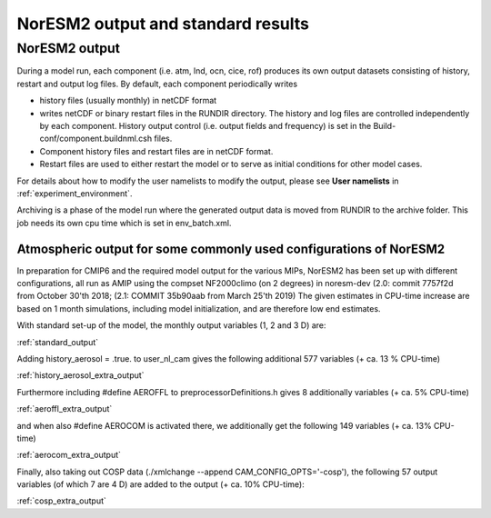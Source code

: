 .. _output:

NorESM2 output and standard results
===================================

NorESM2 output
^^^^^^^^^^^^^^

During a model run, each component (i.e. atm, lnd, ocn, cice, rof) produces its own output datasets consisting of history, restart and output log files. By default, each component periodically writes

- history files (usually monthly) in netCDF format 
   
- writes netCDF or binary restart files in the RUNDIR directory. The history and log files are controlled independently by each component. History output control (i.e. output fields and frequency) is set in the Build-conf/component.buildnml.csh files.
   
- Component history files and restart files are in netCDF format. 
 
- Restart files are used to either restart the model or to serve as initial conditions for other model cases.

For details about how to modify the user namelists to modify the output, please see **User namelists** in :ref:`experiment_environment`. 

Archiving is a phase of the model run where the generated output data is moved from RUNDIR to the archive folder. This job needs its own cpu time which is set in env_batch.xml. 


Atmospheric output for some commonly used configurations of NorESM2
'''''''''''''''''''''''''''''''''''''''''''''''''''''''''''''''''''

In preparation for CMIP6 and the required model output for the various 
MIPs, NorESM2 has been set up with different configurations, all run as 
AMIP using the compset NF2000climo (on 2 degrees) in noresm-dev (2.0: 
commit 7757f2d from October 30'th 2018; 
(2.1: COMMIT 35b90aab from March 25'th 
2019) The given estimates in CPU-time increase are based on 1 month 
simulations, including model initialization, and are therefore low end 
estimates. 

With standard set-up of the model, the monthly output variables (1, 2
and 3 D) are:

:ref:`standard_output`

Adding history_aerosol = .true. to user_nl_cam gives the following
additional 577 variables (+ ca. 13 % CPU-time)

:ref:`history_aerosol_extra_output`

Furthermore including #define AEROFFL to preprocessorDefinitions.h gives
8 additionally variables (+ ca. 5% CPU-time)

:ref:`aeroffl_extra_output`

and when also #define AEROCOM is activated there, we additionally get
the following 149 variables (+ ca. 13% CPU-time)

:ref:`aerocom_extra_output`

Finally, also taking out COSP data (./xmlchange --append
CAM_CONFIG_OPTS='-cosp'), the following 57 output variables (of which 7
are 4 D) are added to the output (+ ca. 10% CPU-time):

:ref:`cosp_extra_output`

